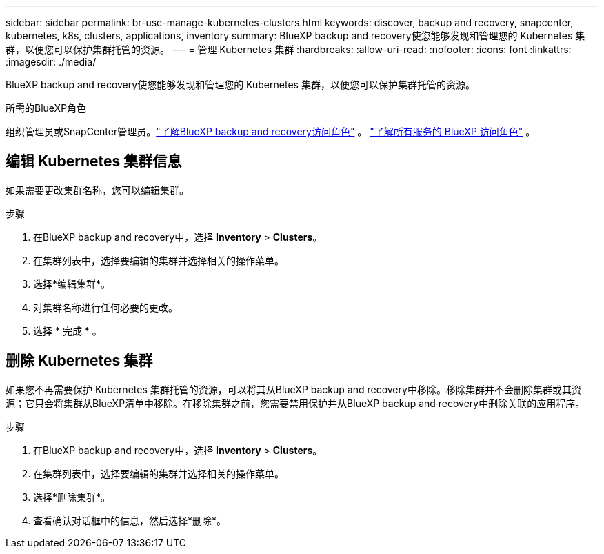 ---
sidebar: sidebar 
permalink: br-use-manage-kubernetes-clusters.html 
keywords: discover, backup and recovery, snapcenter, kubernetes, k8s, clusters, applications, inventory 
summary: BlueXP backup and recovery使您能够发现和管理您的 Kubernetes 集群，以便您可以保护集群托管的资源。 
---
= 管理 Kubernetes 集群
:hardbreaks:
:allow-uri-read: 
:nofooter: 
:icons: font
:linkattrs: 
:imagesdir: ./media/


[role="lead"]
BlueXP backup and recovery使您能够发现和管理您的 Kubernetes 集群，以便您可以保护集群托管的资源。

.所需的BlueXP角色
组织管理员或SnapCenter管理员。link:reference-roles.html["了解BlueXP backup and recovery访问角色"] 。  https://docs.netapp.com/us-en/bluexp-setup-admin/reference-iam-predefined-roles.html["了解所有服务的 BlueXP 访问角色"^] 。



== 编辑 Kubernetes 集群信息

如果需要更改集群名称，您可以编辑集群。

.步骤
. 在BlueXP backup and recovery中，选择 *Inventory* > *Clusters*。
. 在集群列表中，选择要编辑的集群并选择相关的操作菜单。
. 选择*编辑集群*。
. 对集群名称进行任何必要的更改。
. 选择 * 完成 * 。




== 删除 Kubernetes 集群

如果您不再需要保护 Kubernetes 集群托管的资源，可以将其从BlueXP backup and recovery中移除。移除集群并不会删除集群或其资源；它只会将集群从BlueXP清单中移除。在移除集群之前，您需要禁用保护并从BlueXP backup and recovery中删除关联的应用程序。

.步骤
. 在BlueXP backup and recovery中，选择 *Inventory* > *Clusters*。
. 在集群列表中，选择要编辑的集群并选择相关的操作菜单。
. 选择*删除集群*。
. 查看确认对话框中的信息，然后选择*删除*。

